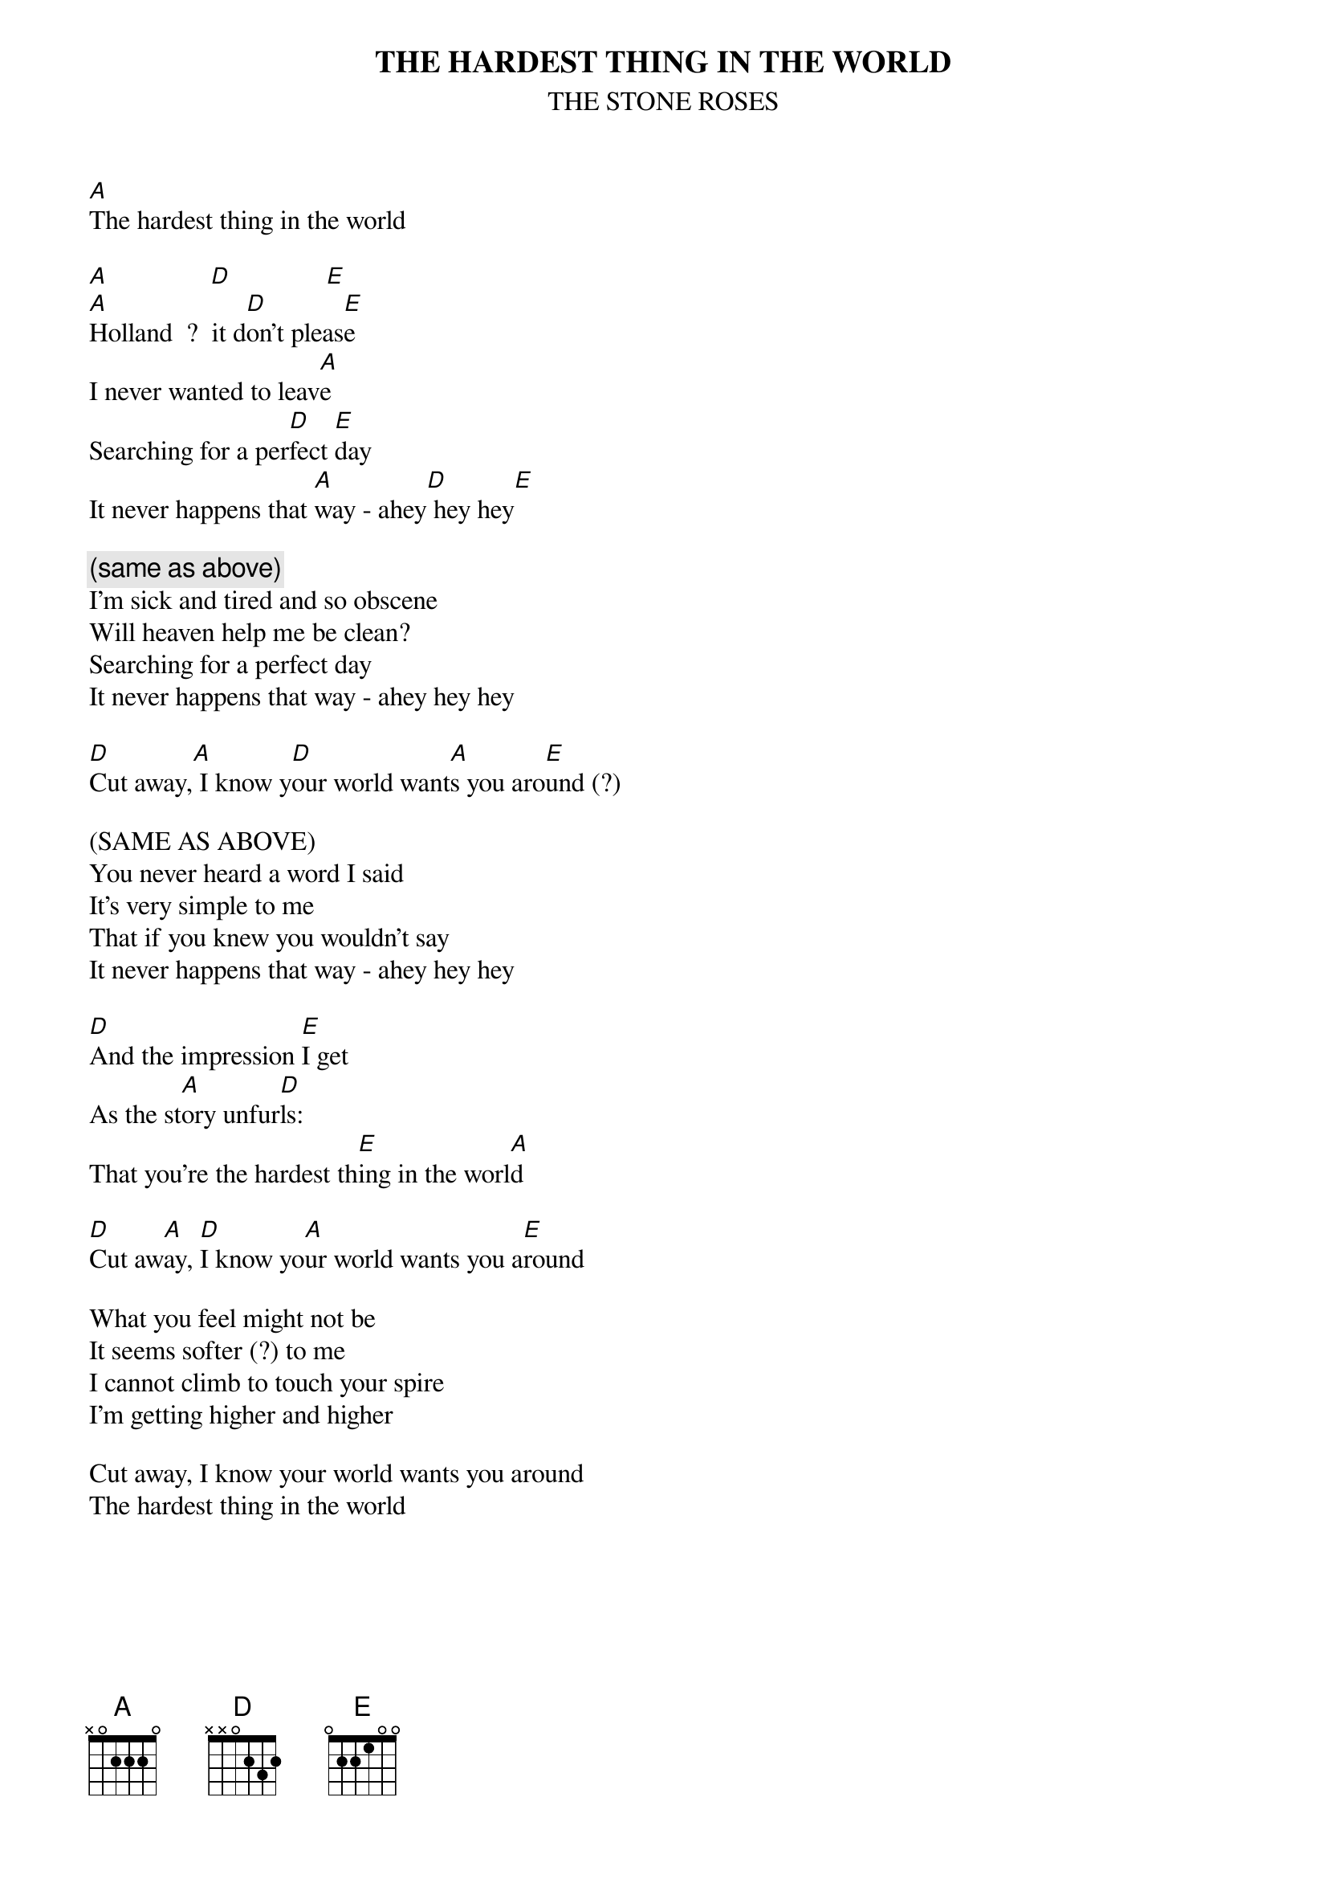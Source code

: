 # From: Lee Eugene T <et-lee@ux4.cso.uiuc.edu>
{t:THE HARDEST THING IN THE WORLD}
{st:THE STONE ROSES}

[A]The hardest thing in the world

[A]               [D]              [E] 
[A]Holland  ?  it d[D]on't pleas[E]e
I never wanted to leav[A]e
Searching for a per[D]fect [E]day
It never happens that [A]way - ahey[D] hey hey[E]

{c:(same as above)}
I'm sick and tired and so obscene
Will heaven help me be clean?
Searching for a perfect day
It never happens that way - ahey hey hey

[D]Cut away,[A] I know y[D]our world want[A]s you aro[E]und (?)

(SAME AS ABOVE)
You never heard a word I said
It's very simple to me
That if you knew you wouldn't say
It never happens that way - ahey hey hey

[D]And the impression [E]I get
As the st[A]ory unfur[D]ls:
That you're the hardest th[E]ing in the worl[A]d

[D]Cut aw[A]ay, [D]I know yo[A]ur world wants you a[E]round

What you feel might not be
It seems softer (?) to me
I cannot climb to touch your spire
I'm getting higher and higher

Cut away, I know your world wants you around
The hardest thing in the world
